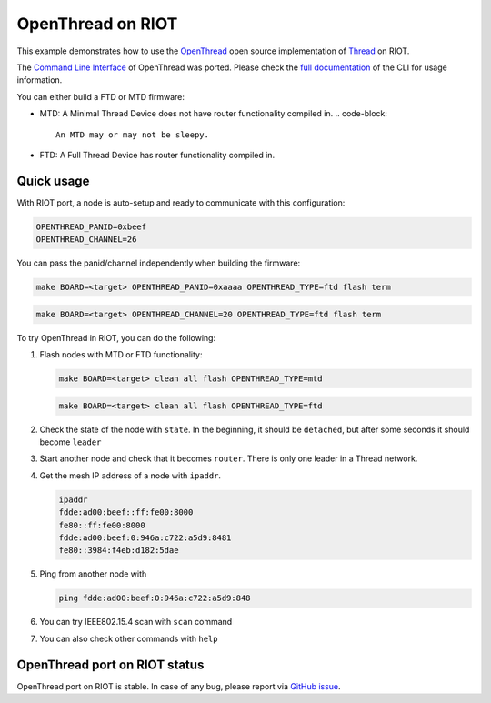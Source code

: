 OpenThread on RIOT
##################

This example demonstrates how to use the `OpenThread <https://github.com/openthread/openthread>`_
open source implementation of `Thread <https://threadgroup.org/>`_ on RIOT.

The `Command Line Interface <https://github.com/openthread/openthread/blob/master/examples/apps/cli/README.md>`_ of
OpenThread was ported. Please check the
`full documentation <https://github.com/openthread/openthread/blob/master/src/cli/README.md>`_
of the CLI for usage information.

You can either build a FTD or MTD firmware:


* MTD: A Minimal Thread Device does not have router functionality compiled in.
  .. code-block::

      An MTD may or may not be sleepy.

* FTD: A Full Thread Device has router functionality compiled in.

Quick usage
-----------

With RIOT port, a node is auto-setup and ready to communicate with
this configuration:

.. code-block::

   OPENTHREAD_PANID=0xbeef
   OPENTHREAD_CHANNEL=26

You can pass the panid/channel independently when building the firmware:

.. code-block::

   make BOARD=<target> OPENTHREAD_PANID=0xaaaa OPENTHREAD_TYPE=ftd flash term

.. code-block::

   make BOARD=<target> OPENTHREAD_CHANNEL=20 OPENTHREAD_TYPE=ftd flash term

To try OpenThread in RIOT, you can do the following:


#. 
   Flash nodes with MTD or FTD functionality:

   .. code-block::

      make BOARD=<target> clean all flash OPENTHREAD_TYPE=mtd

   .. code-block::

      make BOARD=<target> clean all flash OPENTHREAD_TYPE=ftd

#. 
   Check the state of the node with ``state``. In the beginning, it should be
   ``detached``\ , but after some seconds it should become ``leader``

#. 
   Start another node and check that it becomes ``router``. There is only one
   leader in a Thread network.

#. 
   Get the mesh IP address of a node with ``ipaddr``.

   .. code-block::

      ipaddr
      fdde:ad00:beef::ff:fe00:8000
      fe80::ff:fe00:8000
      fdde:ad00:beef:0:946a:c722:a5d9:8481
      fe80::3984:f4eb:d182:5dae

#. 
   Ping from another node with

   .. code-block::

      ping fdde:ad00:beef:0:946a:c722:a5d9:848

#. 
   You can try IEEE802.15.4 scan with ``scan`` command

#. 
   You can also check other commands with ``help``

OpenThread port on RIOT status
------------------------------

OpenThread port on RIOT is stable. In case of any bug, please report via
`GitHub issue <https://github.com/RIOT-OS/RIOT/issues/new?template=bug_report.md&title=Bug>`_.
